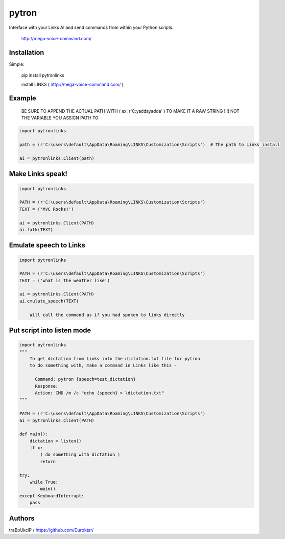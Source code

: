 ======
pytron
======

Interface with your Links AI and send commands from within your Python scripts.

  http://mega-voice-command.com/


Installation
============

Simple:

    pip install pytronlinks

    install LINKS   ( http://mega-voice-command.com/ )


Example
=======

 BE SURE TO APPEND THE ACTUAL PATH WITH ( ex: r'C:\yaddayadda\' ) TO MAKE IT A RAW STRING !!!! NOT THE VARIABLE YOU ASSIGN PATH TO

.. code-block:: python

    import pytronlinks

    path = (r'C:\users\default\AppData\Roaming\LINKS\Customization\Scripts')  # The path to Links install

    ai = pytronlinks.Client(path)


Make Links speak!
=================

.. code-block:: python

    import pytronlinks

    PATH = (r'C:\users\default\AppData\Roaming\LINKS\Customization\Scripts')
    TEXT = ('MVC Rocks!')

    ai = pytronlinks.Client(PATH)
    ai.talk(TEXT)


Emulate speech to Links
==========================

.. code-block:: python

    import pytronlinks

    PATH = (r'C:\users\default\AppData\Roaming\LINKS\Customization\Scripts')
    TEXT = ('what is the weather like')

    ai = pytronlinks.Client(PATH)
    ai.emulate_speech(TEXT)

        Will call the command as if you had spoken to links directly


Put script into listen mode
==========================

.. code-block:: python

    import pytronlinks
    """
        To get dictation from Links into the dictation.txt file for pytron
        to do something with, make a command in Links like this -

          Command: pytron {speech=test_dictation}
          Response:
          Action: CMD /m /c "echo {speech} > \dictation.txt"
    """

    PATH = (r'C:\users\default\AppData\Roaming\LINKS\Customization\Scripts')
    ai = pytronlinks.Client(PATH)

    def main():
        dictation = listen()
        if x:
            ( do something with dictation )
            return

    try:
        while True:
            main()
    except KeyboardInterrupt:
        pass


Authors
=======

traBpUkciP / `<https://github.com/Duroktar/>`__
